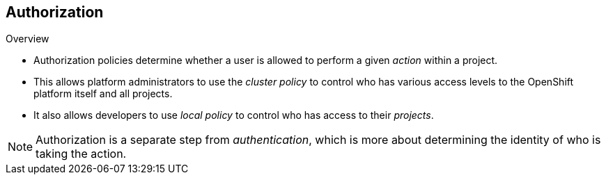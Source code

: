 == Authorization
:noaudio:

.Overview
* Authorization policies determine whether a user is allowed to perform a given
_action_ within a project.
* This allows platform administrators to use the _cluster policy_ to control
who has various access levels to the OpenShift platform itself and all projects.
* It also allows developers to use _local policy_ to control who has access to
their _projects_.

NOTE: Authorization is a separate step from _authentication_, which is more
about determining the identity of who is taking the action.

ifdef::showscript[]
=== Transcript
* Authorization policies determine whether a user is allowed to perform a given
_action_ within a project.
* This allows platform administrators to use the _cluster policy_ to control
who has various access levels to the OpenShift platform itself and all projects.
* It also allows developers to use _local policy_ to control who has access to
their _projects_.


endif::showscript[]

